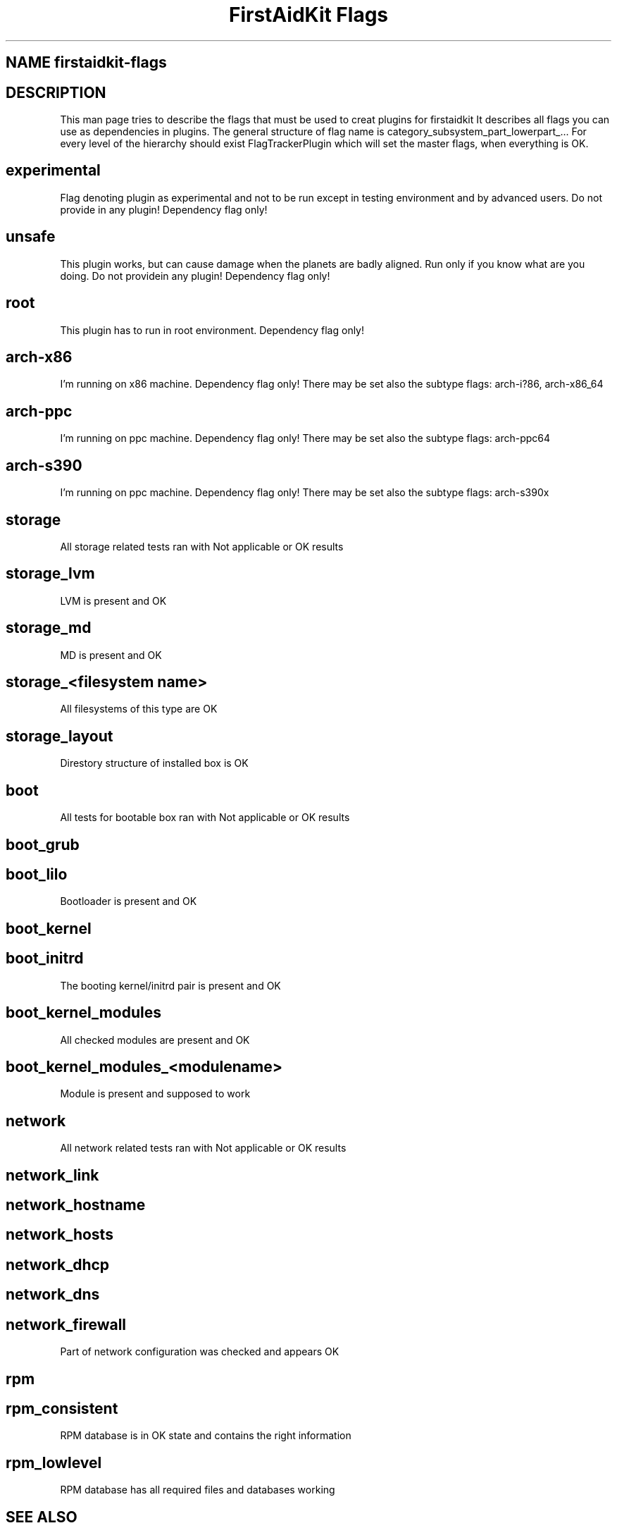 .TH "FirstAidKit Flags" "1" 
.SH "NAME" firstaidkit-flags
.BR
.SH "DESCRIPTION"
This man page tries to describe the flags that must be used to creat plugins for firstaidkit
It describes all flags you can use as dependencies in plugins.
The general structure of flag name is category_subsystem_part_lowerpart_...
For every level of the hierarchy should exist FlagTrackerPlugin which will set the master flags, when everything is OK.

.SH "experimental"
Flag denoting plugin as experimental and not to be run except in testing environment and by advanced users.
Do not provide in any plugin! Dependency flag only!

.SH "unsafe"
This plugin works, but can cause damage when the planets are badly aligned. Run only if you know what are you doing.
Do not providein any plugin! Dependency flag only!

.SH "root"
This plugin has to run in root environment. Dependency flag only!

.SH "arch-x86"
I'm running on x86 machine. Dependency flag only!  There may be set also the subtype flags: arch-i?86, arch-x86_64

.SH "arch-ppc"
I'm running on ppc machine. Dependency flag only!  There may be set also the subtype flags: arch-ppc64

.SH "arch-s390"
I'm running on ppc machine. Dependency flag only!  There may be set also the subtype flags: arch-s390x

.SH "storage"
All storage related tests ran with Not applicable or OK results

.SH "storage_lvm"
LVM is present and OK

.SH "storage_md"
MD is present and OK

.SH "storage_<filesystem name>"
All filesystems of this type are OK

.SH "storage_layout"
Direstory structure of installed box is OK

.SH "boot"
All tests for bootable box ran with Not applicable or OK results

.SH "boot_grub"
.SH "boot_lilo"
Bootloader is present and OK

.SH "boot_kernel"
.SH "boot_initrd"
The booting kernel/initrd pair is present and OK

.SH "boot_kernel_modules"
All checked modules are present and OK

.SH "boot_kernel_modules_<modulename>"
Module is present and supposed to work

.SH "network"
All network related tests ran with Not applicable or OK results

.SH "network_link"
.SH "network_hostname"
.SH "network_hosts"
.SH "network_dhcp"
.SH "network_dns"
.SH "network_firewall"
Part of network configuration was checked and appears OK

.SH "rpm"
.SH "rpm_consistent"
RPM database is in OK state and contains the right information
.SH "rpm_lowlevel"
RPM database has all required files and databases working

.SH "SEE ALSO"
http://fedorahosted.org/firstaidkit

.SH "AUTHORS"
Martin Sivak <msivak@redhat.com>
Joel Granados <jgranado@redhat.com>

.SH "BUGS"
Please search/report bugs at http://fedorahosted.org/firstaidkit/newticket

